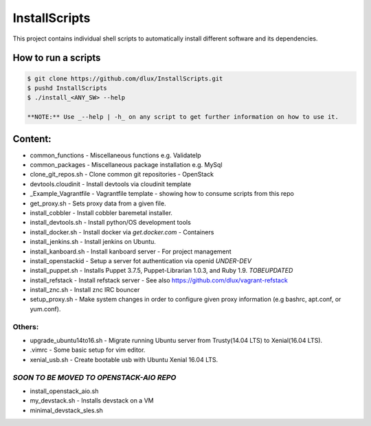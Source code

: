 InstallScripts
==============

This project contains individual shell scripts to 
automatically install different software and its dependencies.

How to run a scripts
--------------------

.. code-block:: Bash
 
  $ git clone https://github.com/dlux/InstallScripts.git
  $ pushd InstallScripts
  $ ./install_<ANY_SW> --help

  **NOTE:** Use _--help | -h_ on any script to get further information on how to use it.

Content:
--------

* common_functions         -  Miscellaneous functions e.g. ValidateIp
* common_packages          -  Miscellaneous package installation e.g. MySql
* clone_git_repos.sh       -  Clone common git repositories - OpenStack
* devtools.cloudinit       -  Install devtools via cloudinit template
* _Example_Vagrantfile     -  Vagrantfile template - showing how to consume scripts from this repo
* get_proxy.sh             -  Sets proxy data from a given file.
* install_cobbler          -  Install cobbler baremetal installer.
* install_devtools.sh      -  Install python/OS development tools
* install_docker.sh        -  Install docker via *get.docker.com* - Containers
* install_jenkins.sh       -  Install jenkins on Ubuntu.
* install_kanboard.sh      -  Install kanboard server - For project management
* install_openstackid      -  Setup a server fot authentication via openid *UNDER-DEV*
* install_puppet.sh        -  Installs Puppet 3.7.5, Puppet-Librarian 1.0.3, and Ruby 1.9. *TOBEUPDATED*
* install_refstack         -  Install refstack server - See also https://github.com/dlux/vagrant-refstack
* install_znc.sh           -  Install znc IRC bouncer


* setup_proxy.sh - Make system changes in order to configure given proxy information (e.g bashrc, apt.conf, or yum.conf).

Others:
~~~~~~

* upgrade_ubuntu14to16.sh  -  Migrate running Ubuntu server from Trusty(14.04 LTS) to Xenial(16.04 LTS).
* .vimrc                   -  Some basic setup for vim editor.
* xenial_usb.sh            -  Create bootable usb with Ubuntu Xenial 16.04 LTS.

*SOON TO BE MOVED TO OPENSTACK-AIO REPO*
~~~~~~~~~~~~~~~~~~~~~~~~~~~~~~~~~~~~~~~~

* install_openstack_aio.sh
* my_devstack.sh - Installs devstack on a VM
* minimal_devstack_sles.sh
